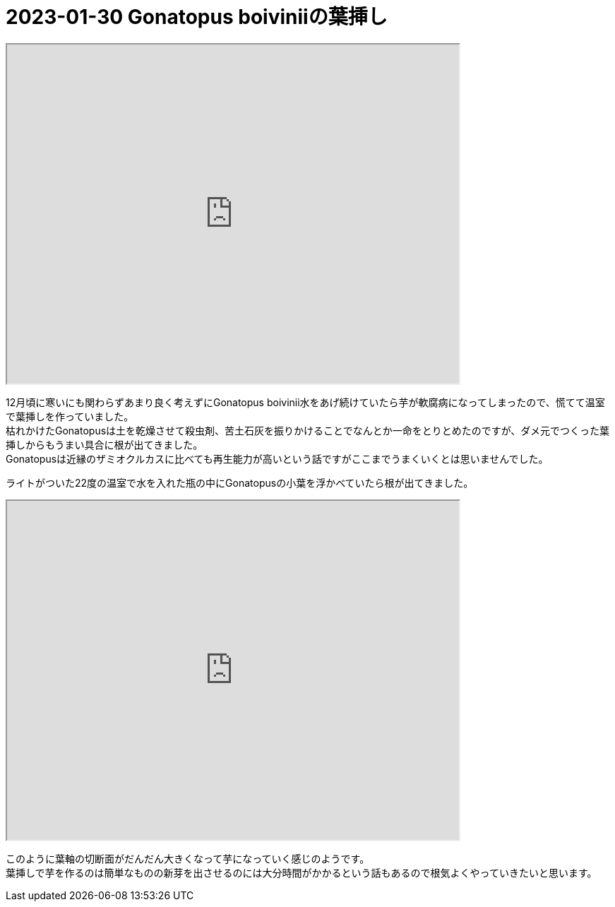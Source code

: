 :hardbreaks:

= 2023-01-30 Gonatopus boiviniiの葉挿し

+++
<iframe src="https://drive.google.com/file/d/1IPcP0f2lrrUM6x3ckA1TqfTNDxqoszV5/preview" width="640" height="480" allow="autoplay"></iframe>
+++

12月頃に寒いにも関わらずあまり良く考えずにGonatopus boivinii水をあげ続けていたら芋が軟腐病になってしまったので、慌てて温室で葉挿しを作っていました。
枯れかけたGonatopusは土を乾燥させて殺虫剤、苦土石灰を振りかけることでなんとか一命をとりとめたのですが、ダメ元でつくった葉挿しからもうまい具合に根が出てきました。
Gonatopusは近縁のザミオクルカスに比べても再生能力が高いという話ですがここまでうまくいくとは思いませんでした。

ライトがついた22度の温室で水を入れた瓶の中にGonatopusの小葉を浮かべていたら根が出てきました。

+++
<iframe src="https://drive.google.com/file/d/1Mvs_W0g-_zl9LkgXMwsnno0v-ToB3-FV/preview" width="640" height="480" allow="autoplay"></iframe>
+++

このように葉軸の切断面がだんだん大きくなって芋になっていく感じのようです。
葉挿しで芋を作るのは簡単なものの新芽を出させるのには大分時間がかかるという話もあるので根気よくやっていきたいと思います。